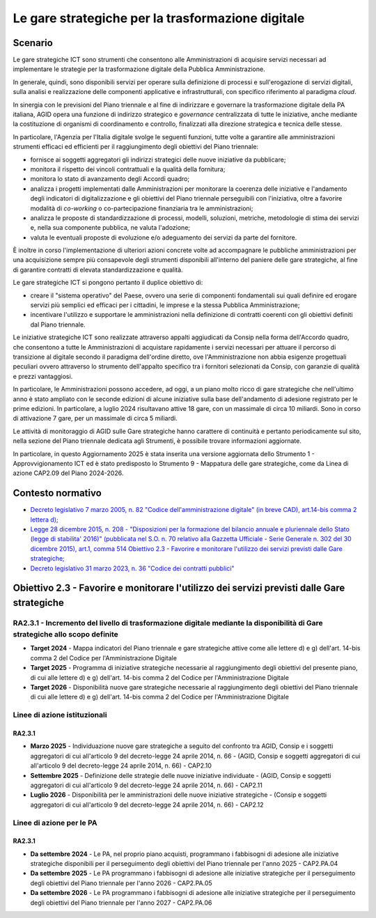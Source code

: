 Le gare strategiche per la trasformazione digitale
==================================================

Scenario
--------

Le gare strategiche ICT sono strumenti che consentono alle
Amministrazioni di acquisire servizi necessari ad implementare le
strategie per la trasformazione digitale della Pubblica Amministrazione.

In generale, quindi, sono disponibili servizi per operare sulla
definizione di processi e sull'erogazione di servizi digitali, sulla
analisi e realizzazione delle componenti applicative e infrastrutturali,
con specifico riferimento al paradigma *cloud*.

In sinergia con le previsioni del Piano triennale e al fine di
indirizzare e governare la trasformazione digitale della PA italiana,
AGID opera una funzione di indirizzo strategico e *governance*
centralizzata di tutte le iniziative, anche mediante la costituzione di
organismi di coordinamento e controllo, finalizzati alla direzione
strategica e tecnica delle stesse.

In particolare, l'Agenzia per l'Italia digitale svolge le seguenti
funzioni, tutte volte a garantire alle amministrazioni strumenti
efficaci ed efficienti per il raggiungimento degli obiettivi del Piano
triennale:

-  fornisce ai soggetti aggregatori gli indirizzi strategici delle nuove
   iniziative da pubblicare;

-  monitora il rispetto dei vincoli contrattuali e la qualità della
   fornitura;

-  monitora lo stato di avanzamento degli Accordi quadro;

-  analizza i progetti implementati dalle Amministrazioni per monitorare
   la coerenza delle iniziative e l'andamento degli indicatori di
   digitalizzazione e gli obiettivi del Piano triennale perseguibili con
   l'iniziativa, oltre a favorire modalità di *co-working* o
   co-partecipazione finanziaria tra le amministrazioni;

-  analizza le proposte di standardizzazione di processi, modelli,
   soluzioni, metriche, metodologie di stima dei servizi e, nella sua
   componente pubblica, ne valuta l'adozione;

-  valuta le eventuali proposte di evoluzione e/o adeguamento dei
   servizi da parte del fornitore.

È inoltre in corso l'implementazione di ulteriori azioni concrete volte
ad accompagnare le pubbliche amministrazioni per una acquisizione sempre
più consapevole degli strumenti disponibili all'interno del paniere
delle gare strategiche, al fine di garantire contratti di elevata
standardizzazione e qualità.

Le gare strategiche ICT si pongono pertanto il duplice obiettivo di:

-  creare il "sistema operativo" del Paese, ovvero una serie di
   componenti fondamentali sui quali definire ed erogare servizi più
   semplici ed efficaci per i cittadini, le imprese e la stessa Pubblica
   Amministrazione;

-  incentivare l'utilizzo e supportare le amministrazioni nella
   definizione di contratti coerenti con gli obiettivi definiti dal
   Piano triennale.

Le iniziative strategiche ICT sono realizzate attraverso appalti aggiudicati da
Consip nella forma dell'Accordo quadro, che consentono a tutte le
Amministrazioni di acquistare rapidamente i servizi necessari per attuare il
percorso di transizione al digitale secondo il paradigma dell'ordine diretto,
ove l'Amministrazione non abbia esigenze progettuali peculiari ovvero attraverso
lo strumento dell'appalto specifico tra i fornitori selezionati da Consip, con
garanzie di qualità e prezzi vantaggiosi.

In particolare, le Amministrazioni possono accedere, ad oggi, a un piano molto
ricco di gare strategiche che nell'ultimo anno è stato ampliato con le seconde
edizioni di alcune iniziative sulla base dell'andamento di adesione registrato
per le prime edizioni. In particolare, a luglio 2024 risultavano attive 18 gare,
con un massimale di circa 10 miliardi. Sono in corso di attivazione 7 gare, per
un massimale di circa 5 miliardi.

Le attività di monitoraggio di AGID sulle Gare strategiche hanno carattere di
continuità e pertanto periodicamente sul sito, nella sezione del Piano triennale
dedicata agli Strumenti, è possibile trovare informazioni aggiornate.

In particolare, in questo Aggiornamento 2025 è stata inserita una versione
aggiornata dello Strumento 1 - Approvvigionamento ICT ed è stato predisposto lo
Strumento 9 - Mappatura delle gare strategiche, come da Linea di azione CAP2.09
del Piano 2024-2026.

Contesto normativo
------------------

-  `Decreto legislativo 7 marzo 2005, n. 82 "Codice dell'amministrazione
   digitale" (in breve CAD), art.14-bis comma 2 lettera d);
   <https://www.normattiva.it/uri-res/N2Ls?urn:nir:stato:decreto.legislativo:2005-03-07;82!vig=>`__

-  `Legge 28 dicembre 2015, n. 208 - "Disposizioni per la formazione del
   bilancio annuale e pluriennale dello Stato (legge di stabilita' 2016)"
   (pubblicata nel S.O. n. 70 relativo alla Gazzetta Ufficiale - Serie Generale
   n. 302 del 30 dicembre 2015), art.1, comma 514 Obiettivo 2.3 - Favorire e
   monitorare l'utilizzo dei servizi previsti dalle Gare strategiche;
   <https://www.normattiva.it/uri-res/N2Ls?urn:nir:stato:legge:2015-12-28;208>`__

-  `Decreto legislativo 31 marzo 2023, n. 36 "Codice dei contratti pubblici"
   <https://www.normattiva.it/uri-res/N2Ls?urn:nir:stato:decreto.legislativo:2023;036>`__

Obiettivo 2.3 - Favorire e monitorare l'utilizzo dei servizi previsti dalle Gare strategiche
--------------------------------------------------------------------------------------------

RA2.3.1 - Incremento del livello di trasformazione digitale mediante la disponibilità di Gare strategiche allo scopo definite
~~~~~~~~~~~~~~~~~~~~~~~~~~~~~~~~~~~~~~~~~~~~~~~~~~~~~~~~~~~~~~~~~~~~~~~~~~~~~~~~~~~~~~~~~~~~~~~~~~~~~~~~~~~~~~~~~~~~~~~~~~~~~

-  **Target 2024** - Mappa indicatori del Piano triennale e gare
   strategiche attive come alle lettere d) e g) dell'art. 14-bis comma 2
   del Codice per l'Amministrazione Digitale

-  **Target 2025** - Programma di iniziative strategiche necessarie al
   raggiungimento degli obiettivi del presente piano, di cui alle
   lettere d) e g) dell'art. 14-bis comma 2 del Codice per
   l'Amministrazione Digitale

-  **Target 2026** - Disponibilità nuove gare strategiche necessarie al
   raggiungimento degli obiettivi del Piano triennale di cui alle
   lettere d) e g) dell'art. 14-bis comma 2 del Codice per
   l'Amministrazione Digitale

Linee di azione istituzionali
~~~~~~~~~~~~~~~~~~~~~~~~~~~~~

RA2.3.1
^^^^^^^

-  **Marzo 2025** - Individuazione nuove gare strategiche a seguito del
   confronto tra AGID, Consip e i soggetti aggregatori di cui
   all'articolo 9 del decreto-legge 24 aprile 2014, n. 66 - (AGID,
   Consip e soggetti aggregatori di cui all'articolo 9 del decreto-legge
   24 aprile 2014, n. 66) - CAP2.10

-  **Settembre 2025** - Definizione delle strategie delle nuove
   iniziative individuate - (AGID, Consip e soggetti aggregatori di cui
   all'articolo 9 del decreto-legge 24 aprile 2014, n. 66) - CAP2.11

-  **Luglio 2026** - Disponibilità per le amministrazioni delle nuove
   iniziative strategiche - (Consip e soggetti aggregatori di cui
   all'articolo 9 del decreto-legge 24 aprile 2014, n. 66) - CAP2.12

Linee di azione per le PA
~~~~~~~~~~~~~~~~~~~~~~~~~

RA2.3.1
^^^^^^^

-  **Da settembre 2024** - Le PA, nel proprio piano acquisti, programmano i
   fabbisogni di adesione alle iniziative strategiche disponibili per il
   perseguimento degli obiettivi del Piano triennale per l'anno 2025 -
   CAP2.PA.04

-  **Da settembre 2025** - Le PA programmano i fabbisogni di adesione alle
   iniziative strategiche per il perseguimento degli obiettivi del Piano
   triennale per l'anno 2026 - CAP2.PA.05

-  **Da settembre 2026** - Le PA programmano i fabbisogni di adesione alle
   iniziative strategiche per il perseguimento degli obiettivi del Piano
   triennale per l'anno 2027 - CAP2.PA.06
